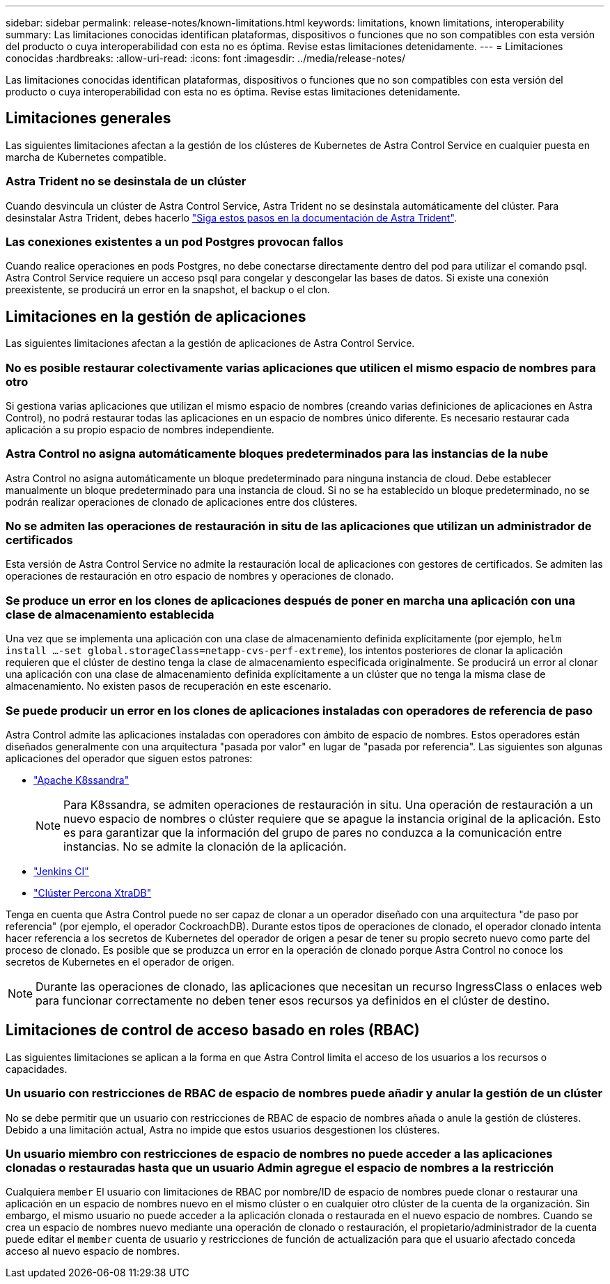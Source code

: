 ---
sidebar: sidebar 
permalink: release-notes/known-limitations.html 
keywords: limitations, known limitations, interoperability 
summary: Las limitaciones conocidas identifican plataformas, dispositivos o funciones que no son compatibles con esta versión del producto o cuya interoperabilidad con esta no es óptima. Revise estas limitaciones detenidamente. 
---
= Limitaciones conocidas
:hardbreaks:
:allow-uri-read: 
:icons: font
:imagesdir: ../media/release-notes/


[role="lead"]
Las limitaciones conocidas identifican plataformas, dispositivos o funciones que no son compatibles con esta versión del producto o cuya interoperabilidad con esta no es óptima. Revise estas limitaciones detenidamente.



== Limitaciones generales

Las siguientes limitaciones afectan a la gestión de los clústeres de Kubernetes de Astra Control Service en cualquier puesta en marcha de Kubernetes compatible.



=== Astra Trident no se desinstala de un clúster

Cuando desvincula un clúster de Astra Control Service, Astra Trident no se desinstala automáticamente del clúster. Para desinstalar Astra Trident, debes hacerlo https://docs.netapp.com/us-en/trident/trident-managing-k8s/uninstall-trident.html["Siga estos pasos en la documentación de Astra Trident"^].



=== Las conexiones existentes a un pod Postgres provocan fallos

Cuando realice operaciones en pods Postgres, no debe conectarse directamente dentro del pod para utilizar el comando psql. Astra Control Service requiere un acceso psql para congelar y descongelar las bases de datos. Si existe una conexión preexistente, se producirá un error en la snapshot, el backup o el clon.

ifdef::aws[]



=== Cloud Volumes ONTAP de NetApp no es oficialmente compatible con Amazon Web Services

Con la versión 17 de enero de 2023 de Astra Control Service, Cloud Volumes ONTAP de NetApp aún no es compatible oficialmente con Amazon Web Services.

endif::aws[]

ifdef::gcp[]



== Limitaciones en la administración de clústeres GKE

Las siguientes limitaciones se aplican a la gestión de los clústeres de Kubernetes en Google Kubernetes Engine (GKE).



=== Las aplicaciones de Google Marketplace no se han validado

NetApp no ha validado las aplicaciones que se pusieron en marcha desde Google Marketplace. Algunos usuarios reportan problemas con el descubrimiento o copia de seguridad de Postgres, MariaDB, y aplicaciones MySQL que fueron desplegadas desde Google Marketplace.

Independientemente del tipo de aplicación que utilice con Astra Control Service, siempre debe probar el flujo de trabajo de backup y restauración usted mismo para garantizar que cumple sus requisitos de recuperación ante desastres.

endif::gcp[]



== Limitaciones en la gestión de aplicaciones

Las siguientes limitaciones afectan a la gestión de aplicaciones de Astra Control Service.



=== No es posible restaurar colectivamente varias aplicaciones que utilicen el mismo espacio de nombres para otro

Si gestiona varias aplicaciones que utilizan el mismo espacio de nombres (creando varias definiciones de aplicaciones en Astra Control), no podrá restaurar todas las aplicaciones en un espacio de nombres único diferente. Es necesario restaurar cada aplicación a su propio espacio de nombres independiente.



=== Astra Control no asigna automáticamente bloques predeterminados para las instancias de la nube

Astra Control no asigna automáticamente un bloque predeterminado para ninguna instancia de cloud. Debe establecer manualmente un bloque predeterminado para una instancia de cloud. Si no se ha establecido un bloque predeterminado, no se podrán realizar operaciones de clonado de aplicaciones entre dos clústeres.



=== No se admiten las operaciones de restauración in situ de las aplicaciones que utilizan un administrador de certificados

Esta versión de Astra Control Service no admite la restauración local de aplicaciones con gestores de certificados. Se admiten las operaciones de restauración en otro espacio de nombres y operaciones de clonado.



=== Se produce un error en los clones de aplicaciones después de poner en marcha una aplicación con una clase de almacenamiento establecida

Una vez que se implementa una aplicación con una clase de almacenamiento definida explícitamente (por ejemplo, `helm install ...-set global.storageClass=netapp-cvs-perf-extreme`), los intentos posteriores de clonar la aplicación requieren que el clúster de destino tenga la clase de almacenamiento especificada originalmente. Se producirá un error al clonar una aplicación con una clase de almacenamiento definida explícitamente a un clúster que no tenga la misma clase de almacenamiento. No existen pasos de recuperación en este escenario.



=== Se puede producir un error en los clones de aplicaciones instaladas con operadores de referencia de paso

Astra Control admite las aplicaciones instaladas con operadores con ámbito de espacio de nombres. Estos operadores están diseñados generalmente con una arquitectura "pasada por valor" en lugar de "pasada por referencia". Las siguientes son algunas aplicaciones del operador que siguen estos patrones:

* https://github.com/k8ssandra/cass-operator/tree/v1.7.1["Apache K8ssandra"^]
+

NOTE: Para K8ssandra, se admiten operaciones de restauración in situ. Una operación de restauración a un nuevo espacio de nombres o clúster requiere que se apague la instancia original de la aplicación. Esto es para garantizar que la información del grupo de pares no conduzca a la comunicación entre instancias. No se admite la clonación de la aplicación.

* https://github.com/jenkinsci/kubernetes-operator["Jenkins CI"^]
* https://github.com/percona/percona-xtradb-cluster-operator["Clúster Percona XtraDB"^]


Tenga en cuenta que Astra Control puede no ser capaz de clonar a un operador diseñado con una arquitectura "de paso por referencia" (por ejemplo, el operador CockroachDB). Durante estos tipos de operaciones de clonado, el operador clonado intenta hacer referencia a los secretos de Kubernetes del operador de origen a pesar de tener su propio secreto nuevo como parte del proceso de clonado. Es posible que se produzca un error en la operación de clonado porque Astra Control no conoce los secretos de Kubernetes en el operador de origen.


NOTE: Durante las operaciones de clonado, las aplicaciones que necesitan un recurso IngressClass o enlaces web para funcionar correctamente no deben tener esos recursos ya definidos en el clúster de destino.



== Limitaciones de control de acceso basado en roles (RBAC)

Las siguientes limitaciones se aplican a la forma en que Astra Control limita el acceso de los usuarios a los recursos o capacidades.



=== Un usuario con restricciones de RBAC de espacio de nombres puede añadir y anular la gestión de un clúster

No se debe permitir que un usuario con restricciones de RBAC de espacio de nombres añada o anule la gestión de clústeres. Debido a una limitación actual, Astra no impide que estos usuarios desgestionen los clústeres.



=== Un usuario miembro con restricciones de espacio de nombres no puede acceder a las aplicaciones clonadas o restauradas hasta que un usuario Admin agregue el espacio de nombres a la restricción

Cualquiera `member` El usuario con limitaciones de RBAC por nombre/ID de espacio de nombres puede clonar o restaurar una aplicación en un espacio de nombres nuevo en el mismo clúster o en cualquier otro clúster de la cuenta de la organización. Sin embargo, el mismo usuario no puede acceder a la aplicación clonada o restaurada en el nuevo espacio de nombres. Cuando se crea un espacio de nombres nuevo mediante una operación de clonado o restauración, el propietario/administrador de la cuenta puede editar el `member` cuenta de usuario y restricciones de función de actualización para que el usuario afectado conceda acceso al nuevo espacio de nombres.
